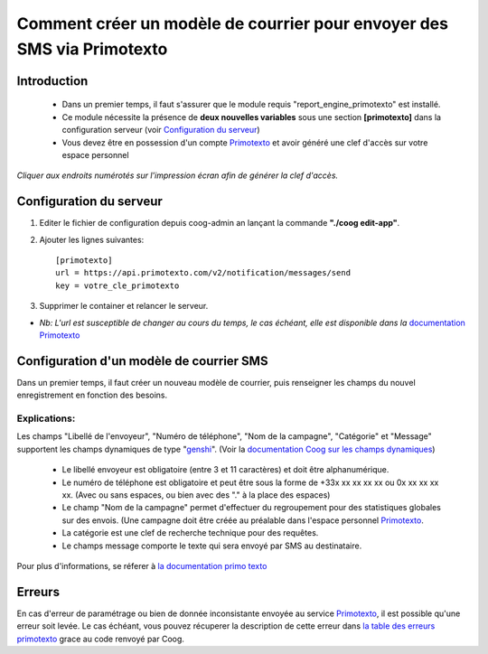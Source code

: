 =======================================================================
Comment créer un modèle de courrier pour envoyer des SMS via Primotexto
=======================================================================

Introduction
============
    - Dans un premier temps, il faut s'assurer que le module requis "report_engine_primotexto" est installé.
    - Ce module nécessite la présence de **deux nouvelles variables** sous une section **[primotexto]** dans la configuration serveur (voir `Configuration du serveur`_)
    - Vous devez être en possession d'un compte Primotexto_ et avoir généré une clef d'accès sur votre espace personnel

.. image :: images/generer_clef_primotexto.png

*Cliquer aux endroits numérotés sur l'impression écran afin de générer la clef d'accès.*

Configuration du serveur
========================
.. _`Configuration du serveur`:

1. Editer le fichier de configuration depuis coog-admin an lançant la commande **"./coog edit-app"**.
2. Ajouter les lignes suivantes::

    [primotexto]
    url = https://api.primotexto.com/v2/notification/messages/send
    key = votre_cle_primotexto
3. Supprimer le container et relancer le serveur.

- *Nb: L'url est susceptible de changer au cours du temps, le cas échéant, elle est disponible dans la* `documentation Primotexto`_

.. _`documentation Primotexto`: https://www.primotexto.com/api/sms/notification.asp

Configuration d'un modèle de courrier SMS
=========================================

Dans un premier temps, il faut créer un nouveau modèle de courrier, puis renseigner les champs du nouvel enregistrement en fonction des besoins.

.. image :: images/configurer_modele.png

Explications:
*************
Les champs "Libellé de l'envoyeur", "Numéro de téléphone", "Nom de la campagne", "Catégorie" et "Message" supportent les champs dynamiques de type "genshi_". (Voir la `documentation Coog sur les champs dynamiques`_)

.. _`documentation Coog sur les champs dynamiques`: ./utiliser_champ_genshi_tuto.html
.. _genshi: https://genshi.edgewall.org/wiki/Documentation

    - Le libellé envoyeur est obligatoire (entre 3 et 11 caractères) et doit être alphanumérique.
    - Le numéro de téléphone est obligatoire et peut être sous la forme de +33x xx xx xx xx ou 0x xx xx xx xx. (Avec ou sans espaces, ou bien avec des "." à la place des espaces)
    - Le champ "Nom de la campagne" permet d'effectuer du regroupement pour des statistiques globales sur des envois. (Une campagne doit être créée au préalable dans l'espace personnel Primotexto_.
    - La catégorie est une clef de recherche technique pour des requêtes.
    - Le champs message comporte le texte qui sera envoyé par SMS au destinataire.

Pour plus d'informations, se réferer à `la documentation primo texto`_

.. _`la documentation primo texto`: https://www.primotexto.com/api/sms/notification.asp
.. _Primotexto: https://www.primotexto.com/

Erreurs
=======

En cas d'erreur de paramétrage ou bien de donnée inconsistante envoyée au service Primotexto_, il est possible qu'une erreur soit levée.
Le cas échéant, vous pouvez récuperer la description de cette erreur dans `la table des erreurs primotexto`_ grace au code renvoyé par Coog.

.. _`la table des erreurs primotexto`: https://www.primotexto.com/api/plus/code_erreurs.asp
